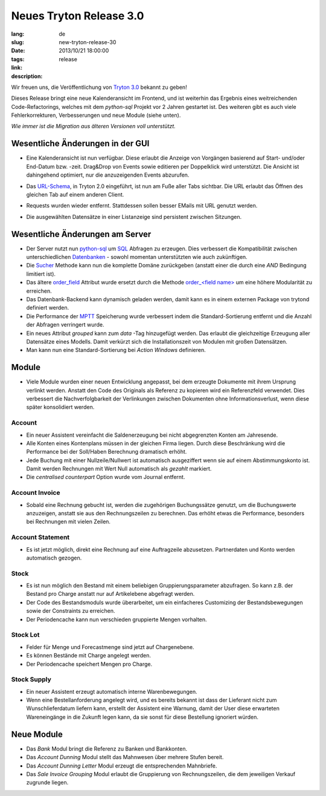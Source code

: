 Neues Tryton Release 3.0
#######################################################################################

:lang: de
:slug: new-tryton-release-30
:date: 2013/10/21 18:00:00
:tags: release
:link:
:description:


Wir freuen uns, die Veröffentlichung von `Tryton 3.0 <http://www.tryton.org/>`_
bekannt zu geben!

Dieses Release bringt eine neue Kalenderansicht im Frontend, und ist weiterhin
das Ergebnis eines weitreichenden Code-Refactorings, welches mit dem
`python-sql` Projekt vor 2 Jahren gestartet ist. Des weiteren gibt es auch
viele Fehlerkorrekturen, Verbesserungen und neue Module (siehe unten).

`Wie immer ist die Migration aus älteren Versionen voll unterstützt.`

Wesentliche Änderungen in der GUI
---------------------------------

* Eine Kalenderansicht ist nun verfügbar. Diese erlaubt die Anzeige von
  Vorgängen basierend auf Start- und/oder End-Datum bzw. -zeit. Drag&Drop von
  Events sowie editieren per Doppelklick wird unterstützt. Die Ansicht ist
  dahingehend optimiert, nur die anzuzeigenden Events abzurufen.

  .. class:: img-rounded img-responsive
  .. image:: ../images/news/tryton_calendar_production.png
        :alt: Produktionskalender

* Das `URL-Schema <http://doc.tryton.org/3.0/tryton/doc/usage.html#url>`_, in
  Tryton 2.0 eingeführt, ist nun am Fuße aller Tabs sichtbar. Die URL erlaubt
  das Öffnen des gleichen Tab auf einem anderen Client.

  .. class:: img-rounded img-responsive
  .. image:: ../images/news/tryton_url.png
        :alt: URL

* Requests wurden wieder entfernt. Stattdessen sollen besser EMails mit URL
  genutzt werden.

* Die ausgewählten Datensätze in einer Listanzeige sind persistent zwischen
  Sitzungen.

Wesentliche Änderungen am Server
--------------------------------

* Der Server nutzt nun `python-sql <http://code.google.com/p/python-sql/>`_ um
  `SQL <http://de.wikipedia.org/wiki/SQL>`_ Abfragen zu erzeugen. Dies
  verbessert die Kompatibilität zwischen unterschiedlichen `Datenbanken
  <http://de.wikipedia.org/wiki/DBMS>`_ - sowohl momentan unterstützten wie
  auch zukünftigen.

* Die `Sucher
  <http://doc.tryton.org/3.0/trytond/doc/ref/models/fields.html#trytond.model.fields.Function.searcher>`_
  Methode kann nun die komplette Domäne zurückgeben (anstatt einer die durch
  eine `AND` Bedingung limitiert ist).

* Das ältere `order_field
  <http://doc.tryton.org/2.8/trytond/doc/ref/models/fields.html#trytond.model.fields.Field.order_field>`_
  Attribut wurde ersetzt durch die Methode `order_<field name>
  <http://doc.tryton.org/3.0/trytond/doc/ref/models/fields.html#ordering>`_ um
  eine höhere Modularität zu erreichen.

* Das Datenbank-Backend kann dynamisch geladen werden, damit kann es in einem
  externen Package von trytond definiert werden.

* Die Performance der `MPTT <http://de.wikipedia.org/wiki/MPTT>`_ Speicherung
  wurde verbessert indem die Standard-Sortierung entfernt und die Anzahl der
  Abfragen verringert wurde.

* Ein neues Attribut `grouped` kann zum `data` -Tag hinzugefügt werden. Das
  erlaubt die gleichzeitige Erzeugung aller Datensätze eines Modells. Damit
  verkürzt sich die Installationszeit von Modulen mit großen Datensätzen.

* Man kann nun eine Standard-Sortierung bei `Action Windows` definieren.

Module
------

* Viele Module wurden einer neuen Entwicklung angepasst, bei dem erzeugte
  Dokumente mit ihrem Ursprung verlinkt werden. Anstatt den Code des Originals
  als Referenz zu kopieren wird ein Referenzfeld verwendet. Dies verbessert die
  Nachverfolgbarkeit der Verlinkungen zwischen Dokumenten ohne
  Informationsverlust, wenn diese später konsolidiert werden.

Account
~~~~~~~

* Ein neuer Assistent vereinfacht die Saldenerzeugung bei nicht abgegrenzten
  Konten am Jahresende.
* Alle Konten eines Kontenplans müssen in der gleichen Firma liegen. Durch
  diese Beschränkung wird die Performance bei der Soll/Haben Berechnung
  dramatisch erhöht.
* Jede Buchung mit einer Nullzeile/Nullwert ist automatisch ausgeziffert wenn
  sie auf einem Abstimmungskonto ist. Damit werden Rechnungen mit Wert Null
  automatisch als `gezahlt` markiert.
* Die `centralised counterpart` Option wurde vom Journal entfernt.

Account Invoice
~~~~~~~~~~~~~~~

* Sobald eine Rechnung gebucht ist, werden die zugehörigen Buchungssätze
  genutzt, um die Buchungswerte anzuzeigen, anstatt sie aus den Rechnungszeilen
  zu berechnen. Das erhöht etwas die Performance, besonders bei Rechnungen mit
  vielen Zeilen.

Account Statement
~~~~~~~~~~~~~~~~~

* Es ist jetzt möglich, direkt eine Rechnung auf eine Auftragzeile abzusetzen.
  Partnerdaten und Konto werden automatisch gezogen.

Stock
~~~~~

* Es ist nun möglich den Bestand mit einem beliebigen Gruppierungsparameter
  abzufragen. So kann z.B. der Bestand pro Charge anstatt nur auf Artikelebene
  abgefragt werden.
* Der Code des Bestandsmoduls wurde überarbeitet, um ein einfacheres
  Customizing der Bestandsbewegungen sowie der Constraints zu erreichen.
* Der Periodencache kann nun verschieden gruppierte Mengen vorhalten.

Stock Lot
~~~~~~~~~

* Felder für Menge und Forecastmenge sind jetzt auf Chargenebene.
* Es können Bestände mit Charge angelegt werden.
* Der Periodencache speichert Mengen pro Charge.

Stock Supply
~~~~~~~~~~~~

* Ein neuer Assistent erzeugt automatisch interne Warenbewegungen.
* Wenn eine Bestellanforderung angelegt wird, und es bereits bekannt ist dass
  der Lieferant nicht zum Wunschlieferdatum liefern kann, erstellt der
  Assistent eine Warnung, damit der User diese erwarteten Wareneingänge in die
  Zukunft legen kann, da sie sonst für diese Bestellung ignoriert würden.

Neue Module
-----------

* Das `Bank` Modul bringt die Referenz zu Banken und Bankkonten.
* Das `Account Dunning` Modul stellt das Mahnwesen über mehrere Stufen bereit.
* Das `Account Dunning Letter` Modul erzeugt die entsprechenden Mahnbriefe.
* Das `Sale Invoice Grouping` Modul erlaubt die Gruppierung von
  Rechnungszeilen, die dem jeweiligen Verkauf zugrunde liegen.
